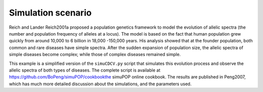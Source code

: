 Simulation scenario
===================

Reich and Lander Reich2001a proposed a population genetics framework to model
the evolution of allelic spectra (the number and population frequency of alleles
at a locus). The model is based on the fact that human population grew quickly
from around 10,000 to 6 billion in 18,000 -150,000 years. His analysis showed
that at the founder population, both common and rare diseases have simple
spectra. After the sudden expansion of population size, the allelic spectra of
simple diseases become complex; while those of complex diseases remained simple.

This example is a simplified version of the ``simuCDCV.py`` script that
simulates this evolution process and observe the allelic spectra of both types
of diseases. The complete script is available at
https://github.com/BoPeng/simuPOP/cookbookthe simuPOP online cookbook. The results
are published in Peng2007, which has much more detailed discussion about the
simulations, and the parameters used.
